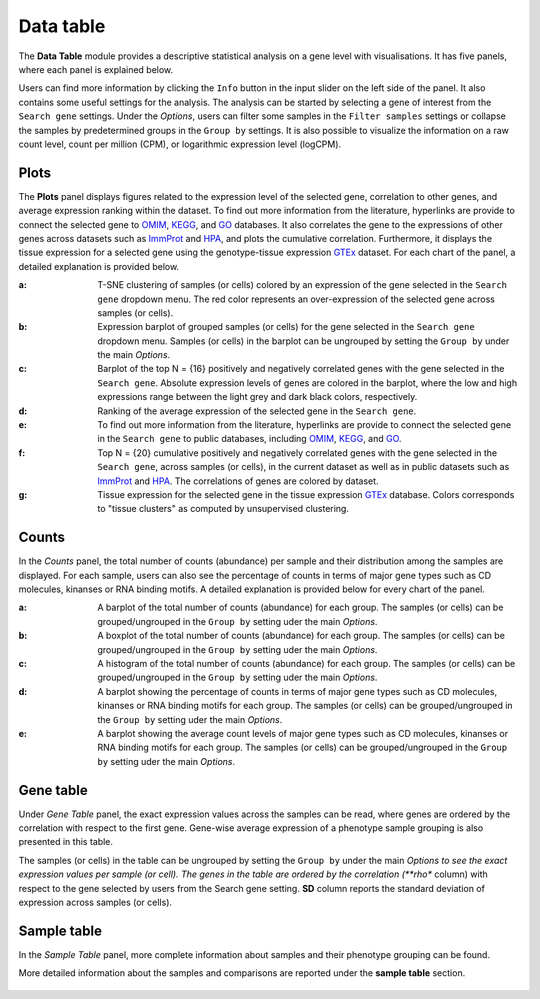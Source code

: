 .. _Datatab:

Data table
================================================================================

The **Data Table** module provides a descriptive statistical analysis on a gene level
with visualisations. It has five panels, where each panel is explained below.

Users can find more information by clicking the ``Info`` button in the input slider
on the left side of the panel. It also contains some useful settings for the analysis.
The analysis can be started by selecting a gene of interest from the 
``Search gene`` settings. Under the *Options*, users can filter some samples in the
``Filter samples`` settings or collapse the samples by predetermined groups in the
``Group by`` settings. It is also possible to visualize 
the information on a raw count level, count per million (CPM), or logarithmic expression 
level (logCPM). 

.. figure:: figures/psc2.0.png
    :align: center
    :width: 20%


Plots
--------------------------------------------------------------------------------

The **Plots** panel displays figures related to the expression level of the selected
gene, correlation to other genes, and average expression ranking within the dataset.
To find out more information from the literature, hyperlinks are provide to connect
the selected gene to `OMIM <https://www.ncbi.nlm.nih.gov/omim/>`__, 
`KEGG <https://www.ncbi.nlm.nih.gov/pmc/articles/PMC102409/>`__, 
and `GO <http://geneontology.org/>`__ databases. 
It also correlates the gene to the expressions of other genes across datasets such
as `ImmProt <https://www.ncbi.nlm.nih.gov/pubmed/28263321>`__ 
and `HPA <https://www.nature.com/articles/nbt1210-1248>`__,
and plots the cumulative correlation. Furthermore,
it displays the tissue expression for a selected gene using the genotype-tissue
expression `GTEx <https://www.ncbi.nlm.nih.gov/pubmed/23715323>`__ dataset.
For each chart of the panel, a detailed explanation is provided below.


:**a**: T-SNE clustering of samples (or cells) colored by an expression of the 
        gene selected in the ``Search gene`` dropdown menu. The red color 
        represents an over-expression of the selected gene across samples (or cells). 

:**b**: Expression barplot of grouped samples (or cells) for the gene selected in 
        the ``Search gene`` dropdown menu. Samples (or cells) in the barplot can 
        be ungrouped by setting the ``Group by`` under the main *Options*.

:**c**: Barplot of the top N = {16} positively and negatively correlated genes 
        with the gene selected in the ``Search gene``. Absolute expression levels 
        of genes are colored in the barplot, where the low and high expressions 
        range between the light grey and dark black colors, respectively.

:**d**: Ranking of the average expression of the selected gene in the ``Search gene``.

:**e**: To find out more information from the literature, hyperlinks are provide to 
        connect the selected gene in the ``Search gene`` to public databases, 
        including `OMIM <https://www.ncbi.nlm.nih.gov/omim/>`__, 
        `KEGG <https://www.ncbi.nlm.nih.gov/pmc/articles/PMC102409/>`__, 
        and `GO <http://geneontology.org/>`__.

:**f**: Top N = {20} cumulative positively and negatively correlated genes with the
        gene selected in the ``Search gene``, across samples (or cells), 
        in the current dataset as well as in public datasets such as 
        `ImmProt <https://www.ncbi.nlm.nih.gov/pubmed/28263321>`__ 
        and `HPA <https://www.nature.com/articles/nbt1210-1248>`__. 
        The correlations of genes are colored by dataset. 
        
:**g**: Tissue expression for the selected gene in the tissue expression 
        `GTEx <https://www.ncbi.nlm.nih.gov/pubmed/23715323>`__ database. 
        Colors corresponds to "tissue clusters" as computed by unsupervised clustering.

.. figure:: figures/psc2.1.png
    :align: center
    :width: 100%



Counts
--------------------------------------------------------------------------------

In the *Counts* panel, the total number of counts (abundance) per sample and their
distribution among the samples are displayed. For each sample, users can also see
the percentage of counts in terms of major gene types such as CD molecules, kinanses
or RNA binding motifs. A detailed explanation is provided below for every chart 
of the panel.

:**a**: A barplot of the total number of counts (abundance) for each group. 
        The samples (or cells) can be grouped/ungrouped in the ``Group by``
        setting uder the main *Options*.

:**b**: A boxplot of the total number of counts (abundance) for each group.
        The samples (or cells) can be grouped/ungrouped in the ``Group by``
        setting uder the main *Options*.

:**c**: A histogram of the total number of counts (abundance) for each group.
        The samples (or cells) can be grouped/ungrouped in the ``Group by``
        setting uder the main *Options*.

:**d**: A barplot showing the percentage of counts in terms of major gene 
        types such as CD molecules, kinanses or RNA binding motifs for 
        each group. 
        The samples (or cells) can be grouped/ungrouped in the ``Group by``
        setting uder the main *Options*.

:**e**: A barplot showing the average count levels of major gene types such
        as CD molecules, kinanses or RNA binding motifs for each group. 
        The samples (or cells) can be grouped/ungrouped in the ``Group by``
        setting uder the main *Options*.
        
.. figure:: figures/psc2.2.png
    :align: center
    :width: 100%


Gene table
--------------------------------------------------------------------------------
Under *Gene Table* panel, the exact expression values across the samples can be read,
where genes are ordered by the correlation with respect to the first gene. 
Gene-wise average expression of a phenotype sample grouping is also presented 
in this table.

The samples (or cells) in the table can be ungrouped by setting the ``Group by``
under the main *Options to see the exact expression values per sample (or cell).
The genes in the table are ordered by the correlation (**rho** column) with 
respect to the gene selected by users from the Search gene setting. 
**SD** column reports the standard deviation of expression across samples (or cells).

.. figure:: figures/psc2.3.png
    :align: center
    :width: 100%


Sample table
--------------------------------------------------------------------------------

In the *Sample Table* panel, more complete information about samples and their 
phenotype grouping can be found.

More detailed information about the samples and comparisons are reported under
the **sample table** section.

.. figure:: figures/psc2.4.png
    :align: center
    :width: 100%
